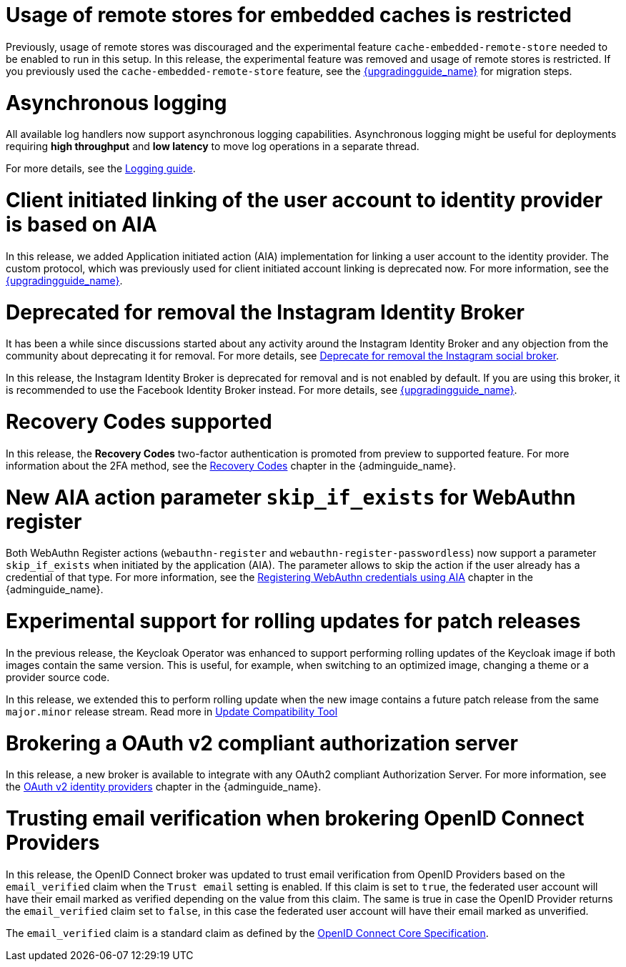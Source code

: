= Usage of remote stores for embedded caches is restricted

Previously, usage of remote stores was discouraged and the experimental feature `cache-embedded-remote-store` needed to be enabled to run in this setup.
In this release, the experimental feature was removed and usage of remote stores is restricted.
If you previously used the `cache-embedded-remote-store` feature, see the link:{upgradingguide_link}[{upgradingguide_name}] for migration steps.

= Asynchronous logging

All available log handlers now support asynchronous logging capabilities.
Asynchronous logging might be useful for deployments requiring **high throughput** and **low latency** to move log operations in a separate thread.

For more details, see the https://www.keycloak.org/server/logging[Logging guide].

= Client initiated linking of the user account to identity provider is based on AIA

In this release, we added Application initiated action (AIA) implementation for linking a user account to the identity provider. The custom protocol, which was previously
used for client initiated account linking is deprecated now. For more information, see the link:{upgradingguide_link}[{upgradingguide_name}].

= Deprecated for removal the Instagram Identity Broker

It has been a while since discussions started about any activity around the Instagram Identity Broker
and any objection from the community about deprecating it for removal. For more details, see
https://github.com/keycloak/keycloak/issues/37967[Deprecate for removal the Instagram social broker].

In this release, the Instagram Identity Broker is deprecated for removal and is not enabled by default.
If you are using this broker, it is recommended to use the Facebook Identity Broker instead. For more
details, see link:{upgradingguide_link}[{upgradingguide_name}].

= Recovery Codes supported

In this release, the *Recovery Codes* two-factor authentication is promoted from preview to supported feature. For more information about the 2FA method, see the link:{adminguide_link}#_recovery-codes[Recovery Codes] chapter in the {adminguide_name}.

= New AIA action parameter `skip_if_exists` for WebAuthn register

Both WebAuthn Register actions (`webauthn-register` and `webauthn-register-passwordless`) now support a parameter `skip_if_exists` when initiated by the application (AIA). The parameter allows to skip the action if the user already has a credential of that type. For more information, see the link:{adminguide_link}#_webauthn_aia[Registering WebAuthn credentials using AIA] chapter in the {adminguide_name}.

= Experimental support for rolling updates for patch releases

In the previous release, the Keycloak Operator was enhanced to support performing rolling updates of the Keycloak image if both images contain the same version.
This is useful, for example, when switching to an optimized image, changing a theme or a provider source code.

In this release, we extended this to perform rolling update when the new image contains a future patch release from the same `major.minor` release stream.
Read more in https://www.keycloak.org/server/update-compatibility#rolling-updates-for-patch-releases[Update Compatibility Tool]

= Brokering a OAuth v2 compliant authorization server

In this release, a new broker is available to integrate with any OAuth2 compliant Authorization Server. For more information, see the link:{adminguide_link}#_identity_broker_oauth[OAuth v2 identity providers] chapter in the {adminguide_name}.

= Trusting email verification when brokering OpenID Connect Providers

In this release, the OpenID Connect broker was updated to trust email verification from OpenID Providers based on the `email_verified` claim when
the `Trust email` setting is enabled. If this claim is set to `true`, the federated user account will have their email marked as verified depending on the value from this claim. The same is true in case the OpenID Provider returns the `email_verified` claim set to `false`, in this case the federated
user account will have their email marked as unverified.

The `email_verified` claim is a standard claim as defined by the https://openid.net/specs/openid-connect-core-1_0.html#StandardClaims[OpenID Connect Core Specification].
